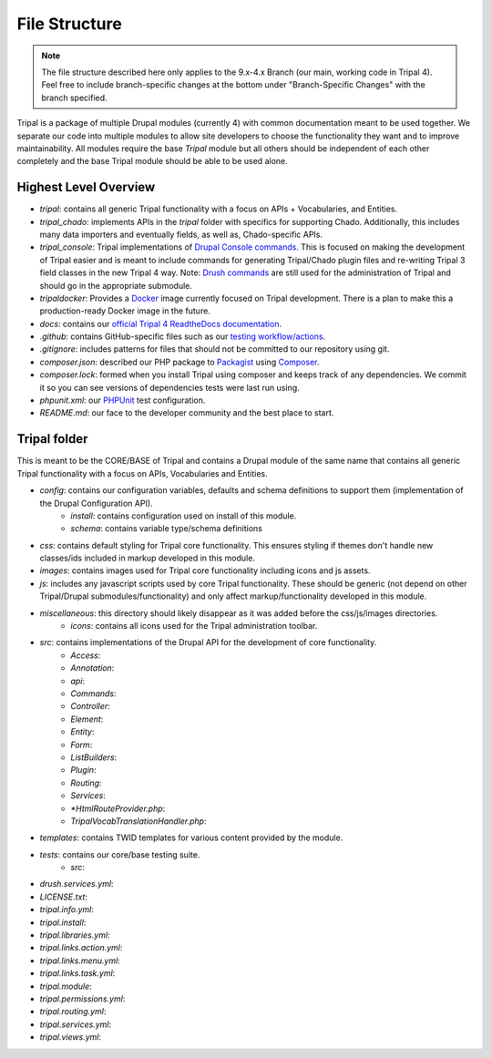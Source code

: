 File Structure
==============

.. note::

  The file structure described here only applies to the 9.x-4.x Branch (our main, working code in Tripal 4). Feel free to include branch-specific changes at the bottom under "Branch-Specific Changes" with the branch specified.


Tripal is a package of multiple Drupal modules (currently 4) with common documentation meant to be used together. We separate our code into multiple modules to allow site developers to choose the functionality they want and to improve maintainability. All modules require the base `Tripal` module but all others should be independent of each other completely and the base Tripal module should be able to be used alone.

Highest Level Overview
----------------------

- `tripal`: contains all generic Tripal functionality with a focus on APIs + Vocabularies, and Entities.
- `tripal_chado`: implements APIs in the `tripal` folder with specifics for supporting Chado. Additionally, this includes many data importers and eventually fields, as well as, Chado-specific APIs.
- `tripal_console`: Tripal implementations of `Drupal Console commands <https://drupalconsole.com/docs/ro/commands/>`_. This is focused on making the development of Tripal easier and is meant to include commands for generating Tripal/Chado plugin files and re-writing Tripal 3 field classes in the new Tripal 4 way. Note: `Drush commands <https://www.drush.org/latest/>`_ are still used for the administration of Tripal and should go in the appropriate submodule.
- `tripaldocker`: Provides a `Docker <https://www.docker.com/>`_ image currently focused on Tripal development. There is a plan to make this a production-ready Docker image in the future.
- `docs`: contains our `official Tripal 4 ReadtheDocs documentation <https://tripal4.readthedocs.io/en/latest/>`_.
- `.github`: contains GitHub-specific files such as our `testing workflow/actions <https://github.com/tripal/t4d8/actions>`_.
- `.gitignore`: includes patterns for files that should not be committed to our repository using git.
- `composer.json`: described our PHP package to `Packagist <https://packagist.org/packages/tripal/tripal>`_ using `Composer <https://getcomposer.org/>`_.
- `composer.lock`: formed when you install Tripal using composer and keeps track of any dependencies. We commit it so you can see versions of dependencies tests were last run using.
- `phpunit.xml`: our `PHPUnit <https://phpunit.readthedocs.io>`_ test configuration.
- `README.md`: our face to the developer community and the best place to start.

Tripal folder
-------------

This is meant to be the CORE/BASE of Tripal and contains a Drupal module of the same name that contains all generic Tripal functionality with a focus on APIs, Vocabularies and Entities.

- `config`: contains our configuration variables, defaults and schema definitions to support them (implementation of the Drupal Configuration API).
    - `install`: contains configuration used on install of this module.
    - `schema`: contains variable type/schema definitions
- `css`: contains default styling for Tripal core functionality. This ensures styling if themes don't handle new classes/ids included in markup developed in this module.
- `images`: contains images used for Tripal core functionality including icons and js assets.
- `js`: includes any javascript scripts used by core Tripal functionality. These should be generic (not depend on other Tripal/Drupal submodules/functionality) and only affect markup/functionality developed in this module.
- `miscellaneous`: this directory should likely disappear as it was added before the css/js/images directories.
    - `icons`: contains all icons used for the Tripal administration toolbar.
- `src`: contains implementations of the Drupal API for the development of core functionality.
    - `Access`:
    - `Annotation`:
    - `api`:
    - `Commands`:
    - `Controller`:
    - `Element`:
    - `Entity`:
    - `Form`:
    - `ListBuilders`:
    - `Plugin`:
    - `Routing`:
    - `Services`:
    - `*HtmlRouteProvider.php`:
    - `TripalVocabTranslationHandler.php`:
- `templates`: contains TWID templates for various content provided by the module.
- `tests`: contains our core/base testing suite.
    - `src`:
- `drush.services.yml`:
- `LICENSE.txt`:
- `tripal.info.yml`:
- `tripal.install`:
- `tripal.libraries.yml`:
- `tripal.links.action.yml`:
- `tripal.links.menu.yml`:
- `tripal.links.task.yml`:
- `tripal.module`:
- `tripal.permissions.yml`:
- `tripal.routing.yml`:
- `tripal.services.yml`:
- `tripal.views.yml`:
